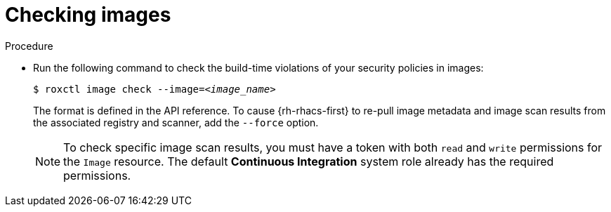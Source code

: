 // Module included in the following assemblies:
//
// * cli/checking-policy-compliance.adoc
:_content-type: PROCEDURE
[id="checking-images_{context}"]
= Checking images

.Procedure

* Run the following command to check the build-time violations of your security policies in images:
+
[source,terminal,subs="+quotes"]
----
$ roxctl image check --image=_<image_name>_
----
+
The format is defined in the API reference.
To cause {rh-rhacs-first} to re-pull image metadata and image scan results from the associated registry and scanner, add the `--force` option.
+
[NOTE]
====
To check specific image scan results, you must have a token with both `read` and `write` permissions for the `Image` resource.
The default *Continuous Integration* system role already has the required permissions.
//TODO: Add link to the system role topic.
====